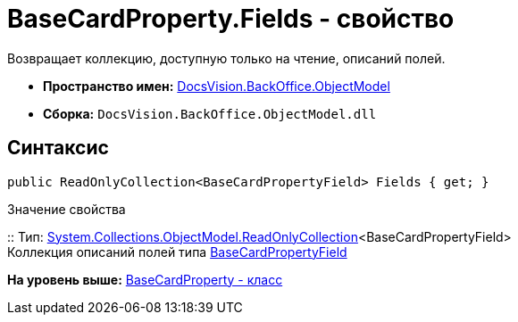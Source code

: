 = BaseCardProperty.Fields - свойство

Возвращает коллекцию, доступную только на чтение, описаний полей.

* [.keyword]*Пространство имен:* xref:ObjectModel_NS.adoc[DocsVision.BackOffice.ObjectModel]
* [.keyword]*Сборка:* [.ph .filepath]`DocsVision.BackOffice.ObjectModel.dll`

== Синтаксис

[source,pre,codeblock,language-csharp]
----
public ReadOnlyCollection<BaseCardPropertyField> Fields { get; }
----

Значение свойства

::
  Тип: https://msdn.microsoft.com/ru-ru/library/ms132474.aspx[System.Collections.ObjectModel.ReadOnlyCollection]<BaseCardPropertyField>
  +
  Коллекция описаний полей типа xref:BaseCardPropertyField_CL.adoc[BaseCardPropertyField]

*На уровень выше:* xref:../../../../api/DocsVision/BackOffice/ObjectModel/BaseCardProperty_CL.adoc[BaseCardProperty - класс]
